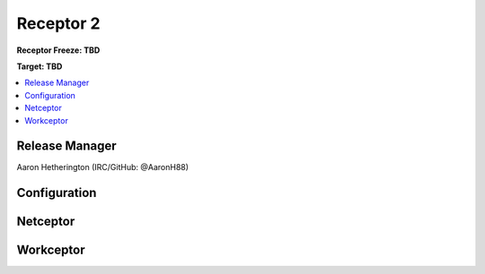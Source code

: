 ==========
Receptor 2
==========
**Receptor Freeze: TBD**

**Target: TBD**

.. contents::
   :local:

---------------
Release Manager
---------------
Aaron Hetherington (IRC/GitHub: @AaronH88)

-------------
Configuration
-------------

---------
Netceptor
---------

----------
Workceptor
----------
